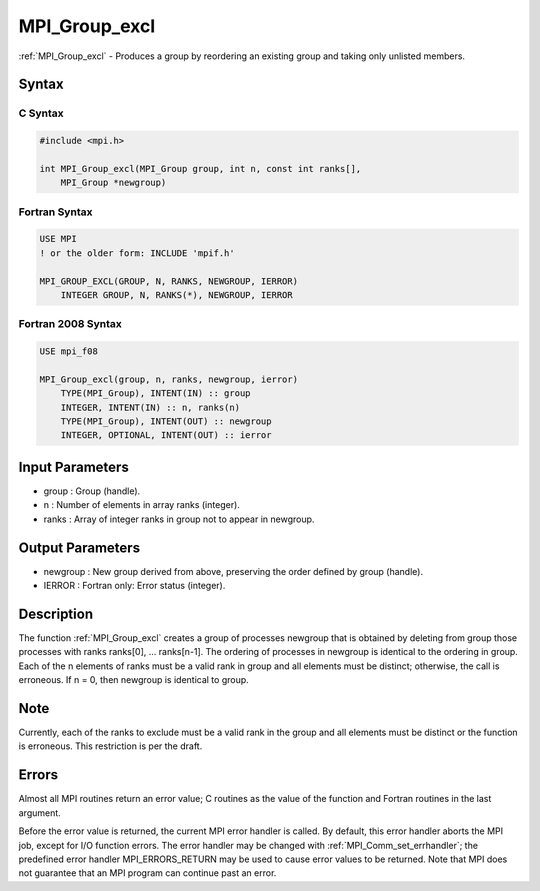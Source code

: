 .. _mpi_group_excl:

MPI_Group_excl
==============

.. include_body

:ref:`MPI_Group_excl` - Produces a group by reordering an existing group and
taking only unlisted members.

Syntax
------

C Syntax
^^^^^^^^

.. code:: c

   #include <mpi.h>

   int MPI_Group_excl(MPI_Group group, int n, const int ranks[],
       MPI_Group *newgroup)

Fortran Syntax
^^^^^^^^^^^^^^

.. code:: fortran

   USE MPI
   ! or the older form: INCLUDE 'mpif.h'

   MPI_GROUP_EXCL(GROUP, N, RANKS, NEWGROUP, IERROR)
       INTEGER GROUP, N, RANKS(*), NEWGROUP, IERROR

Fortran 2008 Syntax
^^^^^^^^^^^^^^^^^^^

.. code:: fortran

   USE mpi_f08

   MPI_Group_excl(group, n, ranks, newgroup, ierror)
       TYPE(MPI_Group), INTENT(IN) :: group
       INTEGER, INTENT(IN) :: n, ranks(n)
       TYPE(MPI_Group), INTENT(OUT) :: newgroup
       INTEGER, OPTIONAL, INTENT(OUT) :: ierror

Input Parameters
----------------

-  group : Group (handle).
-  n : Number of elements in array ranks (integer).
-  ranks : Array of integer ranks in group not to appear in newgroup.

Output Parameters
-----------------

-  newgroup : New group derived from above, preserving the order defined
   by group (handle).
-  IERROR : Fortran only: Error status (integer).

Description
-----------

The function :ref:`MPI_Group_excl` creates a group of processes newgroup that
is obtained by deleting from group those processes with ranks ranks[0],
... ranks[n-1]. The ordering of processes in newgroup is identical to
the ordering in group. Each of the n elements of ranks must be a valid
rank in group and all elements must be distinct; otherwise, the call is
erroneous. If n = 0, then newgroup is identical to group.

Note
----

Currently, each of the ranks to exclude must be a valid rank in the
group and all elements must be distinct or the function is erroneous.
This restriction is per the draft.

Errors
------

Almost all MPI routines return an error value; C routines as the value
of the function and Fortran routines in the last argument.

Before the error value is returned, the current MPI error handler is
called. By default, this error handler aborts the MPI job, except for
I/O function errors. The error handler may be changed with
:ref:`MPI_Comm_set_errhandler`; the predefined error handler MPI_ERRORS_RETURN
may be used to cause error values to be returned. Note that MPI does not
guarantee that an MPI program can continue past an error.


.. seealso:: :ref:`MPI_Group_range_excl`
